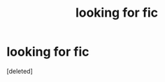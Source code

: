 #+TITLE: looking for fic

* looking for fic
:PROPERTIES:
:Score: 0
:DateUnix: 1580197947.0
:DateShort: 2020-Jan-28
:FlairText: What's That Fic?
:END:
[deleted]

